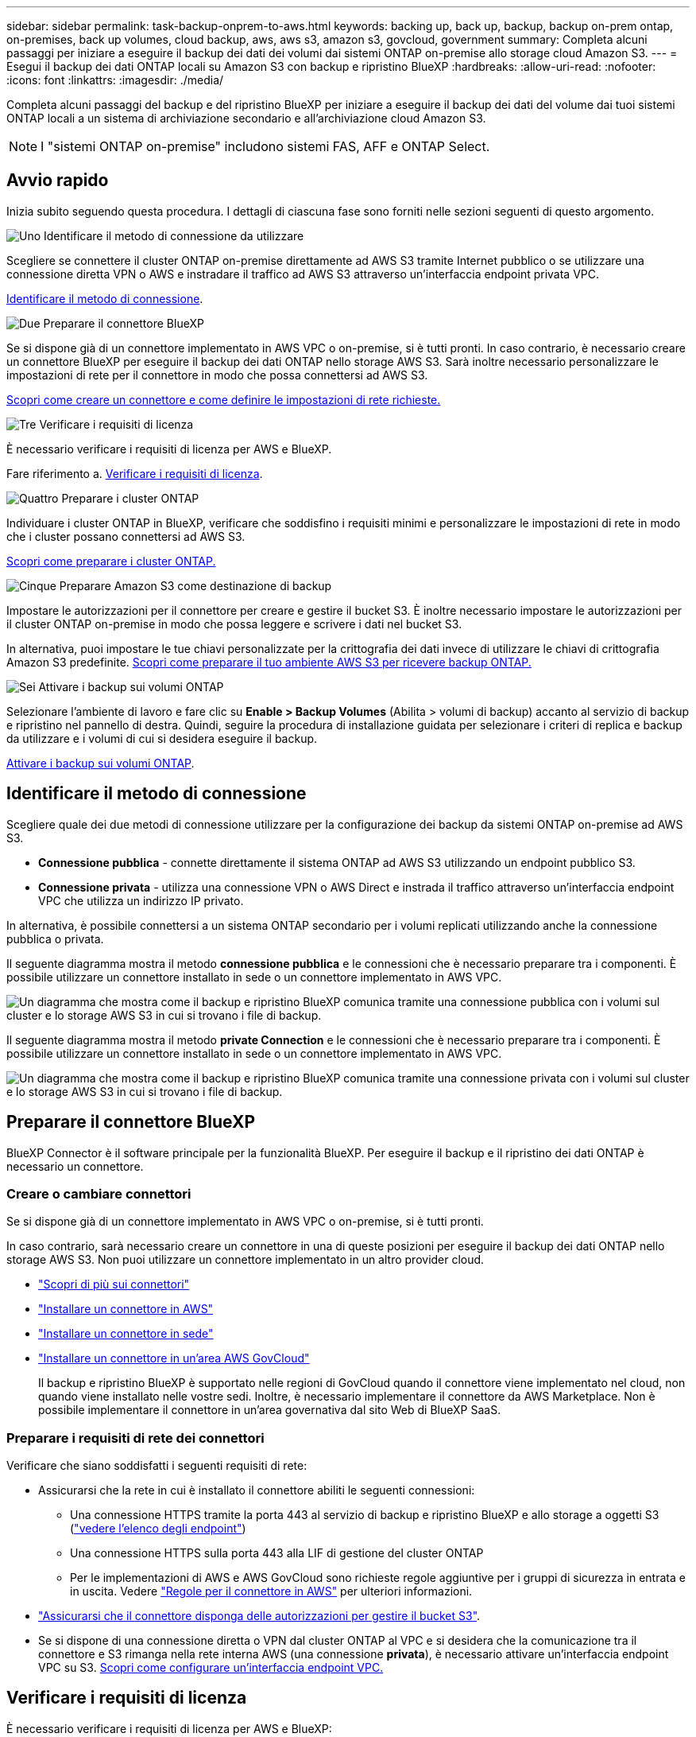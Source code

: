 ---
sidebar: sidebar 
permalink: task-backup-onprem-to-aws.html 
keywords: backing up, back up, backup, backup on-prem ontap, on-premises, back up volumes, cloud backup, aws, aws s3, amazon s3, govcloud, government 
summary: Completa alcuni passaggi per iniziare a eseguire il backup dei dati dei volumi dai sistemi ONTAP on-premise allo storage cloud Amazon S3. 
---
= Esegui il backup dei dati ONTAP locali su Amazon S3 con backup e ripristino BlueXP
:hardbreaks:
:allow-uri-read: 
:nofooter: 
:icons: font
:linkattrs: 
:imagesdir: ./media/


[role="lead"]
Completa alcuni passaggi del backup e del ripristino BlueXP per iniziare a eseguire il backup dei dati del volume dai tuoi sistemi ONTAP locali a un sistema di archiviazione secondario e all'archiviazione cloud Amazon S3.


NOTE: I "sistemi ONTAP on-premise" includono sistemi FAS, AFF e ONTAP Select.



== Avvio rapido

Inizia subito seguendo questa procedura. I dettagli di ciascuna fase sono forniti nelle sezioni seguenti di questo argomento.

.image:https://raw.githubusercontent.com/NetAppDocs/common/main/media/number-1.png["Uno"] Identificare il metodo di connessione da utilizzare
[role="quick-margin-para"]
Scegliere se connettere il cluster ONTAP on-premise direttamente ad AWS S3 tramite Internet pubblico o se utilizzare una connessione diretta VPN o AWS e instradare il traffico ad AWS S3 attraverso un'interfaccia endpoint privata VPC.

[role="quick-margin-para"]
<<Identificare il metodo di connessione>>.

.image:https://raw.githubusercontent.com/NetAppDocs/common/main/media/number-2.png["Due"] Preparare il connettore BlueXP
[role="quick-margin-para"]
Se si dispone già di un connettore implementato in AWS VPC o on-premise, si è tutti pronti. In caso contrario, è necessario creare un connettore BlueXP per eseguire il backup dei dati ONTAP nello storage AWS S3. Sarà inoltre necessario personalizzare le impostazioni di rete per il connettore in modo che possa connettersi ad AWS S3.

[role="quick-margin-para"]
<<Preparare il connettore BlueXP,Scopri come creare un connettore e come definire le impostazioni di rete richieste.>>

.image:https://raw.githubusercontent.com/NetAppDocs/common/main/media/number-3.png["Tre"] Verificare i requisiti di licenza
[role="quick-margin-para"]
È necessario verificare i requisiti di licenza per AWS e BlueXP.

[role="quick-margin-para"]
Fare riferimento a. <<Verificare i requisiti di licenza>>.

.image:https://raw.githubusercontent.com/NetAppDocs/common/main/media/number-4.png["Quattro"] Preparare i cluster ONTAP
[role="quick-margin-para"]
Individuare i cluster ONTAP in BlueXP, verificare che soddisfino i requisiti minimi e personalizzare le impostazioni di rete in modo che i cluster possano connettersi ad AWS S3.

[role="quick-margin-para"]
<<Preparare i cluster ONTAP,Scopri come preparare i cluster ONTAP.>>

.image:https://raw.githubusercontent.com/NetAppDocs/common/main/media/number-5.png["Cinque"] Preparare Amazon S3 come destinazione di backup
[role="quick-margin-para"]
Impostare le autorizzazioni per il connettore per creare e gestire il bucket S3. È inoltre necessario impostare le autorizzazioni per il cluster ONTAP on-premise in modo che possa leggere e scrivere i dati nel bucket S3.

[role="quick-margin-para"]
In alternativa, puoi impostare le tue chiavi personalizzate per la crittografia dei dati invece di utilizzare le chiavi di crittografia Amazon S3 predefinite. <<Preparare Amazon S3 come destinazione di backup,Scopri come preparare il tuo ambiente AWS S3 per ricevere backup ONTAP.>>

.image:https://raw.githubusercontent.com/NetAppDocs/common/main/media/number-6.png["Sei"] Attivare i backup sui volumi ONTAP
[role="quick-margin-para"]
Selezionare l'ambiente di lavoro e fare clic su *Enable > Backup Volumes* (Abilita > volumi di backup) accanto al servizio di backup e ripristino nel pannello di destra. Quindi, seguire la procedura di installazione guidata per selezionare i criteri di replica e backup da utilizzare e i volumi di cui si desidera eseguire il backup.

[role="quick-margin-para"]
<<Attivare i backup sui volumi ONTAP>>.



== Identificare il metodo di connessione

Scegliere quale dei due metodi di connessione utilizzare per la configurazione dei backup da sistemi ONTAP on-premise ad AWS S3.

* *Connessione pubblica* - connette direttamente il sistema ONTAP ad AWS S3 utilizzando un endpoint pubblico S3.
* *Connessione privata* - utilizza una connessione VPN o AWS Direct e instrada il traffico attraverso un'interfaccia endpoint VPC che utilizza un indirizzo IP privato.


In alternativa, è possibile connettersi a un sistema ONTAP secondario per i volumi replicati utilizzando anche la connessione pubblica o privata.

Il seguente diagramma mostra il metodo *connessione pubblica* e le connessioni che è necessario preparare tra i componenti. È possibile utilizzare un connettore installato in sede o un connettore implementato in AWS VPC.

image:diagram_cloud_backup_onprem_aws_public.png["Un diagramma che mostra come il backup e ripristino BlueXP comunica tramite una connessione pubblica con i volumi sul cluster e lo storage AWS S3 in cui si trovano i file di backup."]

Il seguente diagramma mostra il metodo *private Connection* e le connessioni che è necessario preparare tra i componenti. È possibile utilizzare un connettore installato in sede o un connettore implementato in AWS VPC.

image:diagram_cloud_backup_onprem_aws_private.png["Un diagramma che mostra come il backup e ripristino BlueXP comunica tramite una connessione privata con i volumi sul cluster e lo storage AWS S3 in cui si trovano i file di backup."]



== Preparare il connettore BlueXP

BlueXP Connector è il software principale per la funzionalità BlueXP. Per eseguire il backup e il ripristino dei dati ONTAP è necessario un connettore.



=== Creare o cambiare connettori

Se si dispone già di un connettore implementato in AWS VPC o on-premise, si è tutti pronti.

In caso contrario, sarà necessario creare un connettore in una di queste posizioni per eseguire il backup dei dati ONTAP nello storage AWS S3. Non puoi utilizzare un connettore implementato in un altro provider cloud.

* https://docs.netapp.com/us-en/bluexp-setup-admin/concept-connectors.html["Scopri di più sui connettori"^]
* https://docs.netapp.com/us-en/bluexp-setup-admin/task-quick-start-connector-aws.html["Installare un connettore in AWS"^]
* https://docs.netapp.com/us-en/bluexp-setup-admin/task-quick-start-connector-on-prem.html["Installare un connettore in sede"^]
* https://docs.netapp.com/us-en/bluexp-setup-admin/task-install-restricted-mode.html["Installare un connettore in un'area AWS GovCloud"^]
+
Il backup e ripristino BlueXP è supportato nelle regioni di GovCloud quando il connettore viene implementato nel cloud, non quando viene installato nelle vostre sedi. Inoltre, è necessario implementare il connettore da AWS Marketplace. Non è possibile implementare il connettore in un'area governativa dal sito Web di BlueXP SaaS.





=== Preparare i requisiti di rete dei connettori

Verificare che siano soddisfatti i seguenti requisiti di rete:

* Assicurarsi che la rete in cui è installato il connettore abiliti le seguenti connessioni:
+
** Una connessione HTTPS tramite la porta 443 al servizio di backup e ripristino BlueXP e allo storage a oggetti S3 (https://docs.netapp.com/us-en/bluexp-setup-admin/task-set-up-networking-aws.html#endpoints-contacted-for-day-to-day-operations["vedere l'elenco degli endpoint"^])
** Una connessione HTTPS sulla porta 443 alla LIF di gestione del cluster ONTAP
** Per le implementazioni di AWS e AWS GovCloud sono richieste regole aggiuntive per i gruppi di sicurezza in entrata e in uscita. Vedere https://docs.netapp.com/us-en/bluexp-setup-admin/reference-ports-aws.html["Regole per il connettore in AWS"^] per ulteriori informazioni.


* link:task-backup-onprem-to-aws.html#set-up-s3-permissions["Assicurarsi che il connettore disponga delle autorizzazioni per gestire il bucket S3"].
* Se si dispone di una connessione diretta o VPN dal cluster ONTAP al VPC e si desidera che la comunicazione tra il connettore e S3 rimanga nella rete interna AWS (una connessione *privata*), è necessario attivare un'interfaccia endpoint VPC su S3. <<Configurare il sistema per una connessione privata utilizzando un'interfaccia endpoint VPC,Scopri come configurare un'interfaccia endpoint VPC.>>




== Verificare i requisiti di licenza

È necessario verificare i requisiti di licenza per AWS e BlueXP:

* Prima di poter attivare il backup e il ripristino BlueXP per il cluster, è necessario sottoscrivere un'offerta di pagamento a consumo (PAYGO) BlueXP Marketplace di AWS oppure acquistare e attivare una licenza BYOL di backup e ripristino BlueXP di NetApp. Queste licenze sono destinate al tuo account e possono essere utilizzate su più sistemi.
+
** Per le licenze PAYGO di backup e ripristino BlueXP, è necessario un abbonamento a https://aws.amazon.com/marketplace/pp/prodview-oorxakq6lq7m4?sr=0-8&ref_=beagle&applicationId=AWSMPContessa["Offerta NetApp BlueXP di AWS Marketplace"^]. La fatturazione per il backup e il ripristino BlueXP viene effettuata tramite questo abbonamento.
** Per le licenze BYOL di backup e ripristino BlueXP, è necessario il numero di serie di NetApp che consente di utilizzare il servizio per la durata e la capacità della licenza. link:task-licensing-cloud-backup.html#use-a-bluexp-backup-and-recovery-byol-license["Scopri come gestire le tue licenze BYOL"].


* È necessario disporre di un abbonamento AWS per lo spazio di storage a oggetti in cui verranno collocati i backup.


*Regioni supportate*

È possibile creare backup dai sistemi locali su Amazon S3 in tutte le regioni, comprese le regioni AWS GovCloud. Specificare la regione in cui verranno memorizzati i backup quando si imposta il servizio.



== Preparare i cluster ONTAP

Dovrai preparare il tuo sistema ONTAP on-premise di origine e qualsiasi altro sistema ONTAP o Cloud Volumes ONTAP secondario on-premise.

La preparazione dei cluster ONTAP prevede i seguenti passaggi:

* Scopri i tuoi sistemi ONTAP in BlueXP
* Verificare i requisiti di sistema di ONTAP
* Verificare i requisiti di rete di ONTAP per il backup dei dati nello storage a oggetti
* Verificare i requisiti di rete di ONTAP per la replica dei volumi




=== Scopri i tuoi sistemi ONTAP in BlueXP

Il sistema ONTAP di origine on-premise e qualsiasi sistema ONTAP o Cloud Volumes ONTAP secondario on-premise devono essere disponibili su BlueXP Canvas.

Per aggiungere il cluster, è necessario conoscere l'indirizzo IP di gestione del cluster e la password dell'account utente amministratore.
https://docs.netapp.com/us-en/bluexp-ontap-onprem/task-discovering-ontap.html["Scopri come individuare un cluster"^].



=== Verificare i requisiti di sistema di ONTAP

Assicurarsi che siano soddisfatti i seguenti requisiti ONTAP:

* Almeno ONTAP 9.8; si consiglia ONTAP 9.8P13 e versioni successive.
* Una licenza SnapMirror (inclusa nel Premium Bundle o nel Data Protection Bundle).
+
*Nota:* il "Hybrid Cloud Bundle" non è richiesto quando si utilizza il backup e ripristino BlueXP.

+
Scopri come https://docs.netapp.com/us-en/ontap/system-admin/manage-licenses-concept.html["gestire le licenze del cluster"^].

* L'ora e il fuso orario sono impostati correttamente. Scopri come https://docs.netapp.com/us-en/ontap/system-admin/manage-cluster-time-concept.html["configurare l'ora del cluster"^].
* Se si intende replicare i dati, è necessario verificare che i sistemi di origine e di destinazione eseguano versioni di ONTAP compatibili prima di replicare i dati.
+
https://docs.netapp.com/us-en/ontap/data-protection/compatible-ontap-versions-snapmirror-concept.html["Visualizza le versioni di ONTAP compatibili per le relazioni SnapMirror"^].





=== Verificare i requisiti di rete di ONTAP per il backup dei dati nello storage a oggetti

È necessario configurare i seguenti requisiti sul sistema che si connette allo storage a oggetti.

* Per un'architettura di backup fan-out, configurare le seguenti impostazioni sul sistema _primario_.
* Per un'architettura di backup a cascata, configurare le seguenti impostazioni sul sistema _secondario_.


Sono necessari i seguenti requisiti di rete del cluster ONTAP:

* Il cluster richiede una connessione HTTPS in entrata dal connettore alla LIF di gestione del cluster.
* Su ogni nodo ONTAP che ospita i volumi di cui si desidera eseguire il backup è richiesta una LIF intercluster. Queste LIF intercluster devono essere in grado di accedere all'archivio di oggetti.
+
Il cluster avvia una connessione HTTPS in uscita sulla porta 443 dalle LIF dell'intercluster allo storage Amazon S3 per le operazioni di backup e ripristino. ONTAP legge e scrive i dati da e verso lo storage a oggetti: Lo storage a oggetti non viene mai avviato, ma risponde.

* Le LIF dell'intercluster devono essere associate a _IPSpace_ che ONTAP deve utilizzare per connettersi allo storage a oggetti. https://docs.netapp.com/us-en/ontap/networking/standard_properties_of_ipspaces.html["Scopri di più su IPspaces"^].
+
Quando si imposta il backup e il ripristino di BlueXP, viene richiesto di utilizzare IPSpace. È necessario scegliere l'IPSpace a cui sono associate queste LIF. Potrebbe trattarsi dell'IPSpace "predefinito" o di un IPSpace personalizzato creato.

+
Se si utilizza un IPSpace diverso da quello predefinito, potrebbe essere necessario creare un percorso statico per accedere allo storage a oggetti.

+
Tutte le LIF di intercluster all'interno di IPSpace devono avere accesso all'archivio di oggetti. Se non è possibile configurare questa opzione per l'IPSpace corrente, è necessario creare un IPSpace dedicato in cui tutte le LIF dell'intercluster abbiano accesso all'archivio di oggetti.

* I server DNS devono essere stati configurati per la VM di storage in cui si trovano i volumi. Scopri come https://docs.netapp.com/us-en/ontap/networking/configure_dns_services_auto.html["Configurare i servizi DNS per SVM"^].
* Aggiornare le regole del firewall, se necessario, per consentire le connessioni di backup e ripristino BlueXP da ONTAP allo storage a oggetti tramite la porta 443 e il traffico di risoluzione dei nomi dalla VM dello storage al server DNS tramite la porta 53 (TCP/UDP).
* Se si utilizza un endpoint dell'interfaccia VPC privata in AWS per la connessione S3, per utilizzare HTTPS/443, è necessario caricare il certificato dell'endpoint S3 nel cluster ONTAP. <<Configurare il sistema per una connessione privata utilizzando un'interfaccia endpoint VPC,Scopri come configurare un'interfaccia endpoint VPC e caricare il certificato S3.>>
* link:task-backup-onprem-to-aws.html#set-up-s3-permissions["Assicurarsi che il cluster ONTAP disponga delle autorizzazioni per accedere al bucket S3"].




=== Verificare i requisiti di rete di ONTAP per la replica dei volumi

Se intendi creare volumi replicati su un sistema ONTAP secondario utilizzando il backup e recovery di BlueXP, assicurati che i sistemi di origine e destinazione soddisfino i seguenti requisiti di rete.



==== Requisiti di rete ONTAP on-premise

* Se il cluster si trova in sede, è necessario disporre di una connessione dalla rete aziendale alla rete virtuale nel cloud provider. Si tratta in genere di una connessione VPN.
* I cluster ONTAP devono soddisfare ulteriori requisiti di subnet, porta, firewall e cluster.
+
Poiché è possibile eseguire la replica su sistemi Cloud Volumes ONTAP o on-premise, esaminare i requisiti di peering per i sistemi ONTAP on-premise. https://docs.netapp.com/us-en/ontap-sm-classic/peering/reference_prerequisites_for_cluster_peering.html["Visualizzare i prerequisiti per il peering dei cluster nella documentazione di ONTAP"^].





==== Requisiti di rete Cloud Volumes ONTAP

* Il gruppo di sicurezza dell'istanza deve includere le regole in entrata e in uscita richieste, in particolare le regole per ICMP e le porte 11104 e 11105. Queste regole sono incluse nel gruppo di protezione predefinito.




== Preparare Amazon S3 come destinazione di backup

La preparazione di Amazon S3 come destinazione di backup prevede i seguenti passaggi:

* Impostare le autorizzazioni S3.
* (Facoltativo) Crea i tuoi bucket S3. (Il servizio creerà i bucket per te, se lo desideri).
* (Facoltativo) impostare le chiavi AWS gestite dal cliente per la crittografia dei dati.
* (Facoltativo) configurare il sistema per una connessione privata utilizzando un'interfaccia endpoint VPC.




=== Impostare le autorizzazioni S3

È necessario configurare due set di autorizzazioni:

* Permessi per il connettore per creare e gestire il bucket S3.
* Autorizzazioni per il cluster ONTAP on-premise in modo che possa leggere e scrivere i dati nel bucket S3.


.Fasi
. Assicurarsi che il connettore disponga delle autorizzazioni necessarie. Per ulteriori informazioni, vedere https://docs.netapp.com/us-en/bluexp-setup-admin/reference-permissions-aws.html["Autorizzazioni dei criteri BlueXP "].
+

NOTE: Quando si creano backup nelle regioni AWS China, è necessario modificare il nome risorsa AWS "arn" in tutte le sezioni _Resource_ delle policy IAM da "aws" a "aws-cn", ad esempio `arn:aws-cn:s3:::netapp-backup-*`.

. Quando si attiva il servizio, la procedura guidata di backup richiede di inserire una chiave di accesso e una chiave segreta. Queste credenziali vengono passate al cluster ONTAP in modo che ONTAP possa eseguire il backup e il ripristino dei dati nel bucket S3. A tale scopo, è necessario creare un utente IAM con le seguenti autorizzazioni.
+
Fare riferimento a. https://docs.aws.amazon.com/IAM/latest/UserGuide/id_roles_create_for-user.html["Documentazione AWS: Creazione di un ruolo per delegare le autorizzazioni a un utente IAM"^].

+
[%collapsible]
====
[source, json]
----
{
    "Version": "2012-10-17",
     "Statement": [
        {
           "Action": [
                "s3:GetObject",
                "s3:PutObject",
                "s3:DeleteObject",
                "s3:ListBucket",
                "s3:ListAllMyBuckets",
                "s3:GetBucketLocation",
                "s3:PutEncryptionConfiguration"
            ],
            "Resource": "arn:aws:s3:::netapp-backup-*",
            "Effect": "Allow",
            "Sid": "backupPolicy"
        },
        {
            "Action": [
                "s3:ListBucket",
                "s3:GetBucketLocation"
            ],
            "Resource": "arn:aws:s3:::netapp-backup*",
            "Effect": "Allow"
        },
        {
            "Action": [
                "s3:GetObject",
                "s3:PutObject",
                "s3:DeleteObject",
                "s3:ListAllMyBuckets",
                "s3:PutObjectTagging",
                "s3:GetObjectTagging",
                "s3:RestoreObject",
                "s3:GetBucketObjectLockConfiguration",
                "s3:GetObjectRetention",
                "s3:PutBucketObjectLockConfiguration",
                "s3:PutObjectRetention"
            ],
            "Resource": "arn:aws:s3:::netapp-backup*/*",
            "Effect": "Allow"
        }
    ]
}
----
====




=== Crea i tuoi bucket

Per impostazione predefinita, il servizio crea i bucket. In alternativa, se si desidera utilizzare i propri bucket, è possibile crearli prima di avviare la procedura guidata di attivazione del backup e selezionare tali bucket nella procedura guidata.

link:concept-protection-journey.html#do-you-want-to-create-your-own-object-storage-container["Scopri di più sulla creazione di bucket personalizzati"^].

Se si creano i propri bucket, è necessario utilizzare il nome del bucket "netapp-backup". Se si desidera utilizzare un nome personalizzato, modificare `ontapcloud-instance-policy-netapp-backup` IAMRole per i CVO esistenti e aggiungere il seguente elenco ai permessi S3. Devi includere `“Resource”: “arn:aws:s3:::*”` e assegnare tutte le autorizzazioni necessarie che devono essere associate al bucket.

[%collapsible]
====
"Azione": [
    "S3:ListBucket"
    "S3:GetBucketLocation"
]
"Risorsa": "arn:aws:s3:::*",
"Effetto": "Consenti"
},
{
    "Azione": [
        "S3:GetObject",
        "S3:PutObject",
        "S3:DeleteObject",
        "S3:ListAllMyBucket",
        "S3:PutObjectTagging",
        "S3:GetObjectTagging",
        "S3:RestoreObject",
        "S3:GetBucketObjectLockConfiguration",
        "S3:GetObjectRetention",
        "S3:PutBucketObjectLockConfiguration",
        "S3:PutObjectRetention"
        ]
    "Risorsa": "arn:aws:s3:::*",

====


=== Configurare le chiavi AWS gestite dal cliente per la crittografia dei dati

Se si desidera utilizzare le chiavi di crittografia predefinite di Amazon S3 per crittografare i dati trasferiti tra il cluster on-premise e il bucket S3, l'installazione predefinita utilizza questo tipo di crittografia.

Se invece si desidera utilizzare le proprie chiavi gestite dal cliente per la crittografia dei dati piuttosto che le chiavi predefinite, è necessario che le chiavi gestite per la crittografia siano già impostate prima di avviare la procedura guidata di backup e ripristino BlueXP.

https://docs.netapp.com/us-en/bluexp-cloud-volumes-ontap/task-setting-up-kms.html["Consulta come utilizzare le tue chiavi di crittografia Amazon con Cloud Volumes ONTAP"^].

https://docs.netapp.com/us-en/bluexp-setup-admin/task-install-connector-aws-bluexp.html#configure-encryption-settings["Consulta come utilizzare le tue chiavi di crittografia Amazon con backup e recovery di BlueXP "^].



=== Configurare il sistema per una connessione privata utilizzando un'interfaccia endpoint VPC

Se si desidera utilizzare una connessione Internet pubblica standard, tutte le autorizzazioni vengono impostate dal connettore e non è necessario eseguire altre operazioni. Questo tipo di connessione viene mostrato nella link:task-backup-onprem-to-aws.html#identify-the-connection-method["primo diagramma"].

Se si desidera una connessione più sicura via Internet dal data center on-premise al VPC, è possibile selezionare una connessione AWS PrivateLink nella procedura guidata di attivazione del backup. È necessario se si intende utilizzare una VPN o una connessione diretta AWS per collegare il sistema on-premise tramite un'interfaccia endpoint VPC che utilizza un indirizzo IP privato. Questo tipo di connessione viene mostrato nella link:task-backup-onprem-to-aws.html#identify-the-connection-method["secondo diagramma"].

.Fasi
. Creare una configurazione dell'endpoint dell'interfaccia utilizzando la console Amazon VPC o la riga di comando. https://docs.aws.amazon.com/AmazonS3/latest/userguide/privatelink-interface-endpoints.html["Consulta i dettagli sull'utilizzo di AWS PrivateLink per Amazon S3"^].
. Modificare la configurazione del gruppo di protezione associata a BlueXP Connector. È necessario modificare la policy in "Custom" (da "Full Access") <<Impostare le autorizzazioni S3,Aggiungere le autorizzazioni S3 dal criterio di backup>> come mostrato in precedenza.
+
image:screenshot_backup_aws_sec_group.png["Una schermata del gruppo di sicurezza AWS associato al connettore."]

+
Se si utilizza la porta 80 (HTTP) per la comunicazione con l'endpoint privato, si è tutti impostati. È ora possibile attivare il backup e il ripristino BlueXP sul cluster.

+
Se si utilizza la porta 443 (HTTPS) per la comunicazione con l'endpoint privato, è necessario copiare il certificato dall'endpoint VPC S3 e aggiungerlo al cluster ONTAP, come illustrato nei 4 passaggi successivi.

. Ottenere il nome DNS dell'endpoint dalla console AWS.
+
image:screenshot_endpoint_dns_aws_console.png["Una schermata del nome DNS dell'endpoint VPC dalla console AWS."]

. Ottenere il certificato dall'endpoint VPC S3. Lo fai entro https://docs.netapp.com/us-en/bluexp-setup-admin/task-maintain-connectors.html#connect-to-the-linux-vm["Accesso alla macchina virtuale che ospita BlueXP Connector"^] ed eseguire il seguente comando. Quando si immette il nome DNS dell'endpoint, aggiungere "bucket" all'inizio, sostituendo "*":
+
[source, text]
----
[ec2-user@ip-10-160-4-68 ~]$ openssl s_client -connect bucket.vpce-0ff5c15df7e00fbab-yxs7lt8v.s3.us-west-2.vpce.amazonaws.com:443 -showcerts
----
. Dall'output di questo comando, copiare i dati per il certificato S3 (tutti i dati compresi tra i tag BEGIN / END CERTIFICATE):
+
[source, text]
----
Certificate chain
0 s:/CN=s3.us-west-2.amazonaws.com`
   i:/C=US/O=Amazon/OU=Server CA 1B/CN=Amazon
-----BEGIN CERTIFICATE-----
MIIM6zCCC9OgAwIBAgIQA7MGJ4FaDBR8uL0KR3oltTANBgkqhkiG9w0BAQsFADBG
…
…
GqvbOz/oO2NWLLFCqI+xmkLcMiPrZy+/6Af+HH2mLCM4EsI2b+IpBmPkriWnnxo=
-----END CERTIFICATE-----
----
. Accedere alla CLI del cluster ONTAP e applicare il certificato copiato utilizzando il seguente comando (sostituire il proprio nome della VM di storage):
+
[source, text]
----
cluster1::> security certificate install -vserver cluster1 -type server-ca
Please enter Certificate: Press <Enter> when done
----




== Attivare i backup sui volumi ONTAP

Attiva i backup in qualsiasi momento direttamente dall'ambiente di lavoro on-premise.

La procedura guidata consente di eseguire le seguenti operazioni principali:

* <<Selezionare i volumi di cui si desidera eseguire il backup>>
* <<Definire la strategia di backup>>
* <<Rivedere le selezioni>>


Puoi anche farlo <<Mostra i comandi API>> durante la fase di revisione, è possibile copiare il codice per automatizzare l'attivazione del backup per gli ambienti di lavoro futuri.



=== Avviare la procedura guidata

.Fasi
. Accedere alla procedura guidata attiva backup e ripristino utilizzando uno dei seguenti metodi:
+
** Nell'area di lavoro di BlueXP, selezionare l'ambiente di lavoro e selezionare *Enable > Backup Volumes* (Abilita > volumi di backup) accanto al servizio di backup e ripristino nel pannello a destra.
+
Se la destinazione Amazon S3 per i backup esiste come ambiente di lavoro su Canvas, puoi trascinare il cluster ONTAP sullo storage a oggetti Amazon S3.

** Selezionare *Volumes* (volumi) nella barra Backup and Recovery (Backup e ripristino). Dalla scheda volumi, selezionare *azioni* image:icon-action.png["Icona delle azioni"] E selezionare *attiva backup* per un singolo volume (che non ha già attivato la replica o il backup nell'archiviazione a oggetti).


+
La pagina Introduzione della procedura guidata mostra le opzioni di protezione, tra cui snapshot locali, replica e backup. Se è stata eseguita la seconda opzione in questa fase, viene visualizzata la pagina Definisci strategia di backup con un volume selezionato.

. Continuare con le seguenti opzioni:
+
** Se si dispone già di un connettore BlueXP, tutti i dispositivi sono impostati. Seleziona *Avanti*.
** Se non si dispone già di un connettore BlueXP, viene visualizzata l'opzione *Aggiungi un connettore*. Fare riferimento a. <<Preparare il connettore BlueXP>>.






=== Selezionare i volumi di cui si desidera eseguire il backup

Scegliere i volumi che si desidera proteggere. Per volume protetto si intende un volume con una o più delle seguenti opzioni: Policy di snapshot, policy di replica, policy di backup su oggetti.

Puoi scegliere di proteggere volumi FlexVol o FlexGroup; tuttavia, non puoi selezionare un mix di questi volumi quando si attiva il backup per un ambiente di lavoro. Scopri come link:task-manage-backups-ontap.html#activate-backup-on-additional-volumes-in-a-working-environment["attivare il backup per volumi aggiuntivi nell'ambiente di lavoro"] (FlexVol o FlexGroup) dopo aver configurato il backup per i volumi iniziali.

[NOTE]
====
* È possibile attivare un backup solo su un singolo volume FlexGroup alla volta.
* I volumi selezionati devono avere la stessa impostazione SnapLock. Tutti i volumi devono avere abilitato SnapLock Enterprise o avere disattivato SnapLock.


====
.Fasi
Se per i volumi selezionati sono già state applicate le policy di snapshot o replica, le policy selezionate in seguito sovrascriveranno quelle esistenti.

. Nella pagina Select Volumes (Seleziona volumi), selezionare il volume o i volumi che si desidera proteggere.
+
** In alternativa, filtrare le righe per visualizzare solo i volumi con determinati tipi di volume, stili e altro ancora per semplificare la selezione.
** Dopo aver selezionato il primo volume, è possibile selezionare tutti i volumi FlexVol (è possibile selezionare solo i volumi FlexGroup uno alla volta). Per eseguire il backup di tutti i volumi FlexVol esistenti, selezionare prima un volume, quindi selezionare la casella nella riga del titolo. (image:button_backup_all_volumes.png[""]).
** Per eseguire il backup di singoli volumi, selezionare la casella relativa a ciascun volume (image:button_backup_1_volume.png[""]).


. Selezionare *Avanti*.




=== Definire la strategia di backup

La definizione della strategia di backup implica l'impostazione delle seguenti opzioni:

* Sia che si desideri una o tutte le opzioni di backup: Snapshot locali, replica e backup su storage a oggetti
* Architettura
* Policy Snapshot locale
* Target e policy di replica
+

NOTE: Se i volumi scelti hanno policy di replica e snapshot diverse da quelle selezionate in questa fase, le policy esistenti verranno sovrascritte.

* Backup delle informazioni sullo storage a oggetti (provider, crittografia, rete, policy di backup e opzioni di esportazione).


.Fasi
. Nella pagina Definisci strategia di backup, scegliere una o tutte le opzioni seguenti. Per impostazione predefinita, vengono selezionate tutte e tre le opzioni:
+
** *Local Snapshots*: Se si esegue la replica o il backup sullo storage a oggetti, è necessario creare snapshot locali.
** *Replication*: Consente di creare volumi replicati su un altro sistema storage ONTAP.
** *Backup*: Esegue il backup dei volumi nello storage a oggetti.


. *Architettura*: Se si sceglie la replica e il backup, scegliere uno dei seguenti flussi di informazioni:
+
** *Cascading*: Flussi di informazioni dal primario al secondario allo storage a oggetti e dal secondario allo storage a oggetti.
** *Fan out*: I flussi di informazioni dal primario al secondario _e_ dallo storage primario a oggetti.
+
Per ulteriori informazioni su queste architetture, fare riferimento a. link:concept-protection-journey.html["Pianifica il tuo percorso di protezione"].



. *Istantanea locale*: Scegliere un criterio istantanea esistente o creare un criterio.
+

TIP: Per creare un criterio personalizzato prima di attivare l'istantanea, fare riferimento alla sezione link:task-create-policies-ontap.html["Creare un criterio"].

. Per creare un criterio, selezionare *Crea nuovo criterio* ed effettuare le seguenti operazioni:
+
** Immettere il nome del criterio.
** Selezionare fino a 5 programmi, generalmente di frequenze diverse.
+
*** Per le policy di backup su oggetto, imposta le impostazioni DataLock e protezione dal ransomware. Per ulteriori informazioni su DataLock e protezione dal ransomware, fare riferimento a. link:concept-cloud-backup-policies.html["Impostazioni dei criteri di backup su oggetti"].


** Selezionare *Crea*.


. *Replication*: Impostare le seguenti opzioni:
+
** *Destinazione della replica*: Selezionare l'ambiente di lavoro di destinazione e SVM. Facoltativamente, selezionare l'aggregato o gli aggregati di destinazione e il prefisso o suffisso da aggiungere al nome del volume replicato.
** *Criterio di replica*: Scegliere un criterio di replica esistente o crearne uno.
+

TIP: Per creare un criterio personalizzato prima di attivare la replica, fare riferimento alla sezione link:task-create-policies-ontap.html["Creare un criterio"].

+
Per creare un criterio, selezionare *Crea nuovo criterio* ed effettuare le seguenti operazioni:

+
*** Immettere il nome del criterio.
*** Selezionare fino a 5 programmi, generalmente di frequenze diverse.
*** Selezionare *Crea*.




. *Backup su oggetto*: Se si seleziona *Backup*, impostare le seguenti opzioni:
+
** *Provider*: Selezionare *Amazon Web Services*.
** *Provider settings* (Impostazioni provider): Inserire i dettagli del provider e la regione AWS in cui verranno memorizzati i backup.
+
La chiave di accesso e la chiave segreta sono destinate all'utente IAM creato per consentire al cluster ONTAP di accedere al bucket S3.

** *Bucket*: Scegliere un bucket S3 esistente o crearne uno nuovo. Fare riferimento a. https://docs.netapp.com/us-en/bluexp-s3-storage/task-add-s3-bucket.html["Aggiungere i bucket S3"^].
** *Chiave di crittografia*: Se è stato creato un nuovo bucket S3, immettere le informazioni sulla chiave di crittografia fornite dal provider. Per gestire la crittografia dei dati, scegli se utilizzare le chiavi di crittografia Amazon S3 predefinite o le chiavi gestite dal cliente dall'account AWS.


+

NOTE: Se si sceglie un bucket esistente, le informazioni di crittografia sono già disponibili, quindi non è necessario immetterle ora.

+
** *Rete*: Scegliere IPSpace e scegliere se si desidera utilizzare un endpoint privato. L'endpoint privato è disattivato per impostazione predefinita.
+
... IPSpace nel cluster ONTAP in cui risiedono i volumi di cui si desidera eseguire il backup. Le LIF intercluster per questo IPSpace devono disporre di accesso a Internet in uscita.
... Se si desidera, scegliere se utilizzare un AWS PrivateLink precedentemente configurato. https://docs.aws.amazon.com/AmazonS3/latest/userguide/privatelink-interface-endpoints.html["Scopri i dettagli sull'utilizzo di AWS PrivateLink per Amazon S3"^].


** *Criterio di backup*: Selezionare un criterio di backup esistente o crearne uno.
+

TIP: Per creare un criterio personalizzato prima di attivare il backup, fare riferimento alla sezione link:task-create-policies-ontap.html["Creare un criterio"].

+
Per creare un criterio, selezionare *Crea nuovo criterio* ed effettuare le seguenti operazioni:

+
*** Immettere il nome del criterio.
*** Selezionare fino a 5 programmi, generalmente di frequenze diverse.
*** Selezionare *Crea*.


** *Esporta copie Snapshot esistenti nello storage a oggetti come copie di backup*: Se vi sono copie Snapshot locali per i volumi in questo ambiente di lavoro che corrispondono all'etichetta di pianificazione del backup appena selezionata per questo ambiente di lavoro (ad esempio, giornaliero, settimanale, ecc.), viene visualizzata questa richiesta aggiuntiva. Selezionare questa casella per copiare tutte le istantanee storiche nello storage a oggetti come file di backup per garantire la protezione più completa per i volumi.


. Selezionare *Avanti*.




=== Rivedere le selezioni

Questa è la possibilità di rivedere le selezioni e apportare eventuali modifiche.

.Fasi
. Nella pagina Review (esamina), rivedere le selezioni.
. Facoltativamente, selezionare la casella *Sincronizza automaticamente le etichette dei criteri Snapshot con le etichette dei criteri di replica e backup*. In questo modo, vengono create istantanee con un'etichetta che corrisponde alle etichette dei criteri di replica e backup.
. Selezionare *Activate Backup* (attiva backup).


.Risultato
Il backup e ripristino di BlueXP inizia a eseguire i backup iniziali dei volumi. Il trasferimento di riferimento del volume replicato e del file di backup include una copia completa dei dati del sistema di storage primario. I trasferimenti successivi contengono copie differenziali dei dati primari contenuti nelle copie Snapshot.

Nel cluster di destinazione viene creato un volume replicato che verrà sincronizzato con il volume di storage primario.

Il bucket S3 viene creato nell'account di servizio indicato dalla chiave di accesso S3 e dalla chiave segreta immessa e i file di backup vengono memorizzati in tale account. Viene visualizzata la dashboard di backup del volume, che consente di monitorare lo stato dei backup.

È inoltre possibile monitorare lo stato dei processi di backup e ripristino utilizzando link:task-monitor-backup-jobs.html["Pannello Job Monitoring (monitoraggio processi)"^].



=== Mostra i comandi API

È possibile visualizzare e, facoltativamente, copiare i comandi API utilizzati nella procedura guidata attiva backup e ripristino. Questa operazione potrebbe essere utile per automatizzare l'attivazione del backup negli ambienti di lavoro futuri.

.Fasi
. Dalla procedura guidata Activate backup and recovery (attiva backup e ripristino), selezionare *View API request* (Visualizza richiesta API).
. Per copiare i comandi negli Appunti, selezionare l'icona *Copia*.




== Quali sono le prossime novità?

* È possibile link:task-manage-backups-ontap.html["gestire i file di backup e le policy di backup"^]. Ciò include l'avvio e l'arresto dei backup, l'eliminazione dei backup, l'aggiunta e la modifica della pianificazione di backup e molto altro ancora.
* È possibile link:task-manage-backup-settings-ontap.html["gestire le impostazioni di backup a livello di cluster"^]. Ciò include la modifica delle chiavi di storage utilizzate da ONTAP per accedere allo storage cloud, la modifica della larghezza di banda della rete disponibile per caricare i backup nello storage a oggetti, la modifica dell'impostazione di backup automatico per i volumi futuri e molto altro ancora.
* Puoi anche farlo link:task-restore-backups-ontap.html["ripristinare volumi, cartelle o singoli file da un file di backup"^] A un sistema Cloud Volumes ONTAP in AWS o a un sistema ONTAP on-premise.

